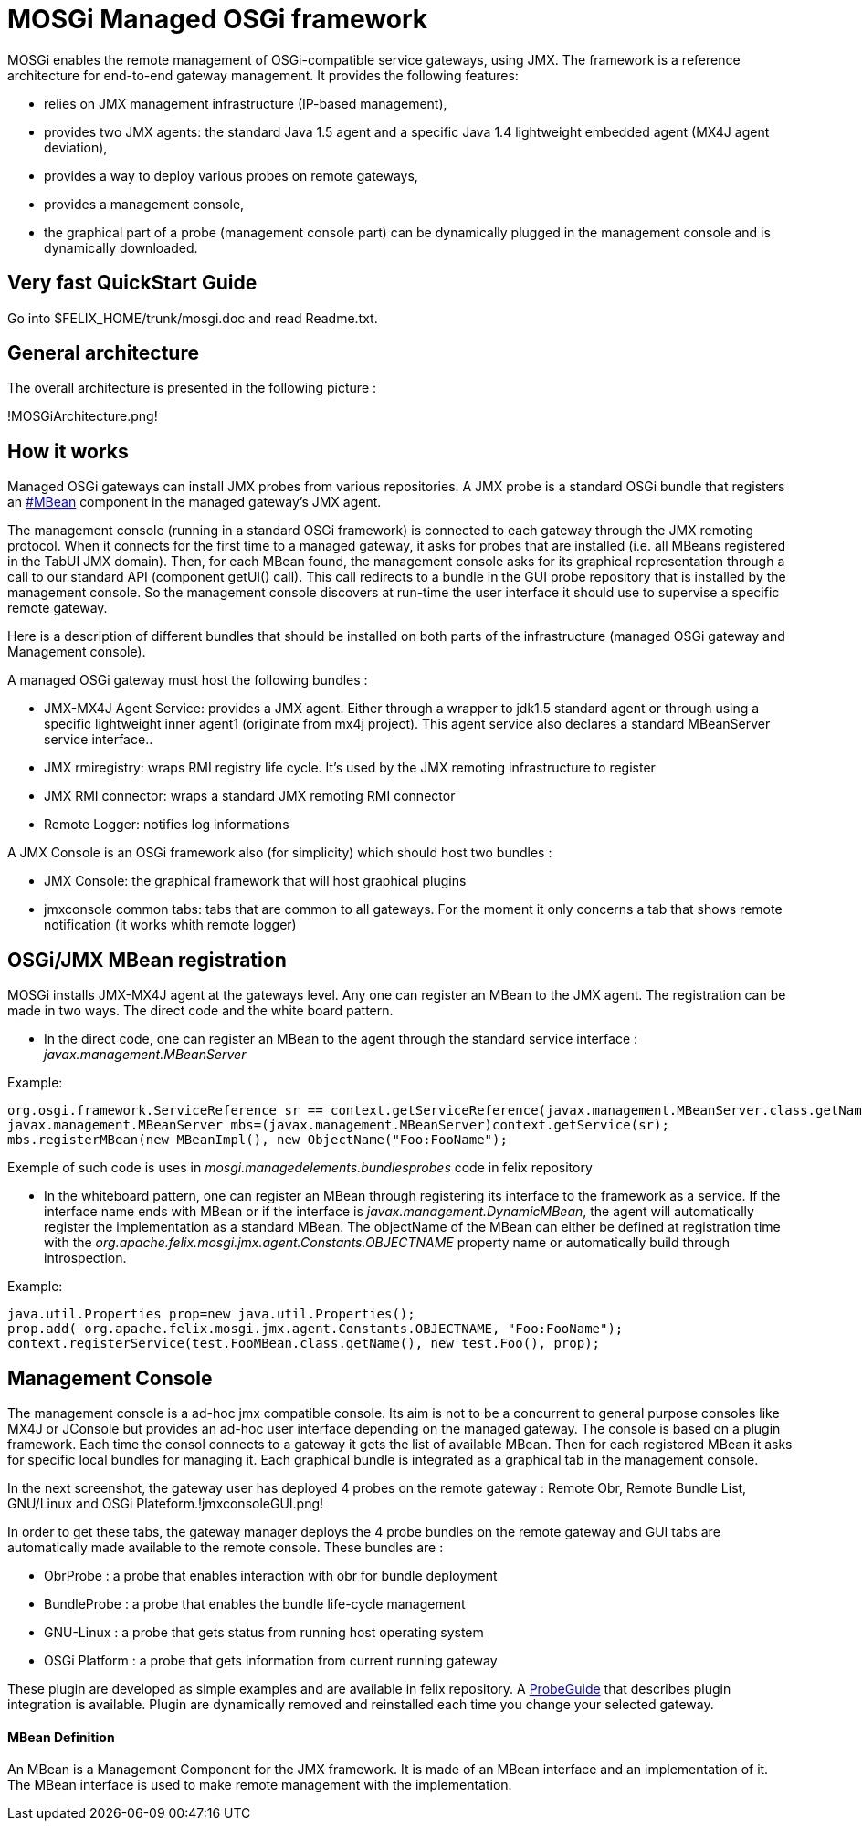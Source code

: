 =  MOSGi Managed OSGi framework

MOSGi enables the remote management of OSGi-compatible service gateways, using JMX.
The framework is a reference architecture for end-to-end gateway management.
It provides the following features:

* relies on JMX management infrastructure (IP-based 	management),
* provides two JMX agents: the standard Java 1.5 agent and a 	specific Java 1.4 lightweight embedded agent (MX4J agent deviation),
* provides a way to deploy various probes on remote gateways,
* provides a management console,
* the graphical part of a probe (management console part) can 	be dynamically plugged in the management console and is dynamically 	downloaded.

== Very fast QuickStart Guide

Go into $FELIX_HOME/trunk/mosgi.doc and read Readme.txt.

== General architecture

The overall architecture is presented in the following picture :

!MOSGiArchitecture.png!

== How it works

Managed OSGi gateways can install JMX probes from various repositories.
A JMX probe is a standard OSGi bundle that registers an xref:#_mbean_definition[#MBean] component in the managed gateway's JMX agent.

The management console (running in a standard OSGi framework) is connected to each gateway through the JMX remoting protocol.
When it connects for the first time to a managed gateway, it asks for probes that are installed (i.e.
all MBeans registered in the TabUI JMX domain).
Then, for each MBean found, the management console asks for its graphical representation through a call to our standard API (component getUI() call).
This call redirects to a bundle in the GUI probe repository that is installed by the management console.
So the management console discovers at run-time the user interface it should use to supervise a specific remote gateway.

Here is a description of different bundles that should be installed on both parts of the infrastructure (managed OSGi gateway and Management console).

A managed OSGi gateway must host the following bundles :

* JMX-MX4J Agent Service: provides a JMX agent.
Either through a wrapper to jdk1.5 standard agent or through using a specific lightweight inner agent1 (originate from mx4j project).
This agent service also declares a standard MBeanServer service interface..
* JMX rmiregistry: wraps RMI registry life cycle.
It's used by the JMX remoting infrastructure to register
* JMX RMI connector: wraps a standard JMX remoting RMI connector
* Remote Logger: notifies log informations

A JMX Console is an OSGi framework also (for simplicity) which should host two bundles :

* JMX Console: the graphical framework that will host graphical 	plugins
* jmxconsole common tabs: tabs that are common to all gateways.
For the moment it only concerns a tab that shows remote notification 	(it works whith remote logger)

== OSGi/JMX MBean registration

MOSGi installs JMX-MX4J agent at the gateways level.
Any one can register an MBean to the JMX agent.
The registration can be made in two ways.
The direct code and the white board pattern.

* In the direct code, one can register an MBean to the agent through the standard service interface : _javax.management.MBeanServer_

Example:

 org.osgi.framework.ServiceReference sr == context.getServiceReference(javax.management.MBeanServer.class.getName());
 javax.management.MBeanServer mbs=(javax.management.MBeanServer)context.getService(sr);
 mbs.registerMBean(new MBeanImpl(), new ObjectName("Foo:FooName");

Exemple of such code is uses in _mosgi.managedelements.bundlesprobes_ code in felix repository

* In the whiteboard pattern, one can register an MBean through registering its interface to the framework as a service.
If the interface name ends with MBean or if the interface is _javax.management.DynamicMBean_, the agent will automatically register the implementation as a standard MBean.
The objectName of the MBean can either be defined at registration time with the _org.apache.felix.mosgi.jmx.agent.Constants.OBJECTNAME_ property name or automatically build through introspection.

Example:

 java.util.Properties prop=new java.util.Properties();
 prop.add( org.apache.felix.mosgi.jmx.agent.Constants.OBJECTNAME, "Foo:FooName");
 context.registerService(test.FooMBean.class.getName(), new test.Foo(), prop);

== Management Console

The management console is a ad-hoc jmx compatible console.
Its aim is not to be a concurrent to general purpose consoles like MX4J or JConsole but provides an ad-hoc user interface depending on the managed gateway.
The console is based on a plugin framework.
Each time the consol connects to a gateway it gets the list of available MBean.
Then for each registered MBean it asks for specific local bundles for managing it.
Each graphical bundle is integrated as a graphical tab in the management console.

In the next screenshot, the gateway user has deployed 4 probes on the remote gateway : Remote Obr, Remote Bundle List, GNU/Linux and OSGi Plateform.!jmxconsoleGUI.png!

In order to get these tabs, the gateway manager deploys the 4 probe bundles on the remote gateway and GUI tabs are automatically made available to the remote console.
These bundles are :

* ObrProbe : a probe that enables interaction with obr for 	bundle deployment
* BundleProbe : a probe that enables the bundle life-cycle 	management
* GNU-Linux : a probe that gets status from running host 	operating system
* OSGi Platform : a probe that gets information from current 	running gateway

These plugin are developed as simple examples and are available in felix repository.
A xref:documentation/subprojects/mosgi-managed-osgi-framework/probeguide.adoc[ProbeGuide] that  describes plugin integration is available.
Plugin are dynamically removed and reinstalled each time you change your selected gateway.

[discrete]
==== MBean Definition

An MBean is a Management Component for the JMX framework.
It is made of an MBean interface and an implementation of it.
The MBean interface is used to make remote management with the implementation.&nbsp;
